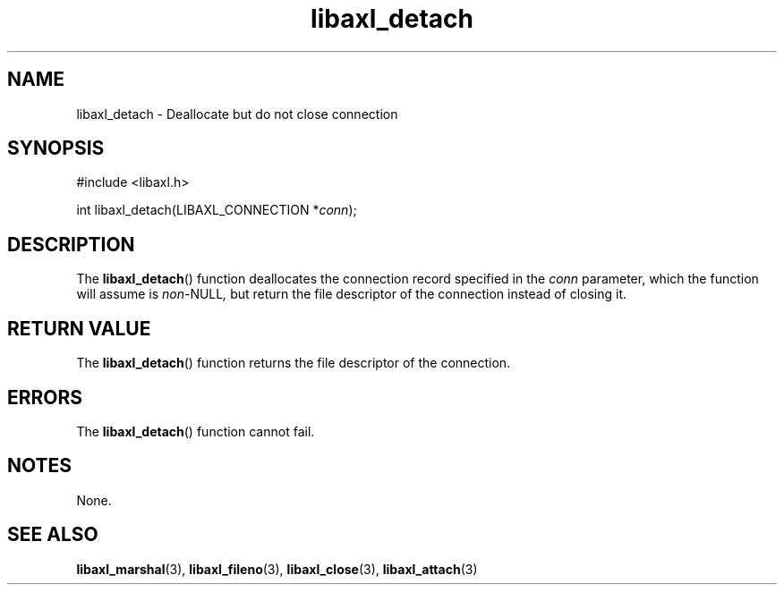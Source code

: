 .TH libaxl_detach 3 libaxl
.SH NAME
libaxl_detach - Deallocate but do not close connection
.SH SYNOPSIS
.nf
#include <libaxl.h>

int libaxl_detach(LIBAXL_CONNECTION *\fIconn\fP);
.fi
.SH DESCRIPTION
The
.BR libaxl_detach ()
function deallocates the connection record
specified in the
.I conn
parameter, which the function will assume is
.IR non- NULL ,
but return the file descriptor of the connection
instead of closing it.
.SH RETURN VALUE
The
.BR libaxl_detach ()
function returns the file descriptor of the
connection.
.SH ERRORS
The
.BR libaxl_detach ()
function cannot fail.
.SH NOTES
None.
.SH SEE ALSO
.BR libaxl_marshal (3),
.BR libaxl_fileno (3),
.BR libaxl_close (3),
.BR libaxl_attach (3)
